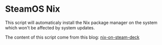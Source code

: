 * SteamOS Nix
  This script will automaticaly install the Nix package manager on the system which won't be affected by system updates.

  The content of this script come from this blog: [[https://hoverbear.org/blog/nix-on-the-steam-deck/][nix-on-steam-deck]]
